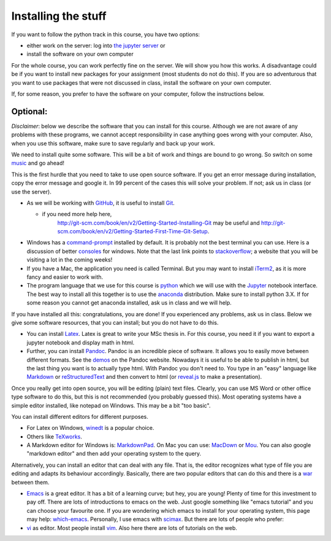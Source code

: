 Installing the stuff
====================

.. _install:

If you want to follow the python track in this course, you have two options:

* either work on the server: log into `the jupyter server <https://russet.uvt.nl/>`_ or
* install the software on your own computer

For the whole course, you can work perfectly fine on the server. We will show you how this works. A disadvantage could be if you want to install new packages for your assignment (most students do not do this). If you are so adventurous that you want to use packages that were not discussed in class, install the software on your own computer.

If, for some reason, you prefer to have the software on your computer, follow the instructions below.


Optional:
---------

.. _optionalinstall:

*Disclaimer*: below we describe the software that you can
install for this course. Although we are not aware of any problems with these
programs, we cannot accept responsibility in case anything goes wrong
with your computer. Also, when you use this software, make sure
to save regularly and back up your work.

We need to install quite some software. This will be a bit of work and
things are bound to go wrong. So switch on some music_ and go ahead!

This is the first hurdle that you need to take to use open source
software. If you get an error message during installation, copy the
error message and google it. In 99 percent of the cases this will
solve your problem. If not; ask us in class (or use the server).

* As we will be working with GitHub_, it is useful to install Git_.

  * if you need more help here,
	`<http://git-scm.com/book/en/v2/Getting-Started-Installing-Git>`_
	may be useful and
	`<http://git-scm.com/book/en/v2/Getting-Started-First-Time-Git-Setup>`_.

* Windows has a command-prompt_ installed by default. It is probably
  not the best terminal you can use. Here is a discussion of better
  consoles_ for windows. Note that the last link points to
  stackoverflow_; a website that you will be visiting a lot in the
  coming weeks!
* If you have a Mac, the application you need is called Terminal. But
  you may want to install iTerm2_, as it is more fancy and easier to
  work with.
* The program language that we use for this course is python_ which we
  will use with the `Jupyter <https://jupyter.org/>`_
  notebook interface. The best way to install all this together is to
  use the anaconda_ distribution. Make sure to install python 3.X. If
  for some reason you cannot get anaconda installed, ask us in class
  and we will help.
  
If you have installed all this: congratulations, you are done! If you experienced any problems, ask us in class. Below we give some software resources, that you can install; but you do not have to do this.

* You can install Latex_. Latex is great to write your MSc thesis
  in. For this course, you need it if you want to export a jupyter notebook and display math in html.
* Further, you can install Pandoc_. Pandoc is an incredible piece of software. It
  allows you to easily move between different formats. See the demos_
  on the Pandoc website. Nowadays it is useful to be able to publish in html, but the
  last thing you want is to actually type html. With Pandoc you don't
  need to. You type in an "easy" language like Markdown_ or
  reStructuredText_ and then convert to html (or reveal.js_ to make a
  presentation).

Once you really get into open source, you will be editing (plain) text files. Clearly, you can use MS Word
or other office type software to do this, but this is not recommended
(you probably guessed this). Most operating systems have a simple
editor installed, like notepad on Windows. This may be a bit "too
basic".

You can install different editors for different purposes.

* For Latex on Windows, winedt_ is a popular choice.
* Others like TeXworks_.
* A Markdown editor for Windows is: MarkdownPad_. On Mac you can use:
  MacDown_ or Mou_. You can also google "markdown editor" and then add
  your operating system to the query.

Alternatively, you can install an editor that can deal with any
file. That is, the editor recognizes what type of file you are editing
and adapts its behaviour accordingly. Basically, there are two popular
editors that can do this and there is a war_ between them.

* Emacs_ is a great editor. It has a bit of a learning curve; but hey,
  you are young! Plenty of time for this investment to pay off. There
  are lots of introductions to emacs on the web. Just google something
  like "emacs tutorial" and you can choose your favourite one. If you
  are wondering which emacs to install for your operating system, this
  page may help: which-emacs_. Personally, I use emacs with `scimax <https://github.com/jkitchin/scimax>`_. But there are
  lots of people who prefer:
* vi_ as editor. Most people install vim_. Also here there are lots of
  tutorials on the web.
  
.. _music: https://www.youtube.com/watch?v=kijpcUv-b8M
.. _Latex: http://latex-project.org/ftp.html
.. _Pandoc: http://pandoc.org/installing.html
.. _demos: http://pandoc.org/demos.html
.. _Markdown: https://en.wikipedia.org/wiki/Markdown
.. _reStructuredText: http://docutils.sourceforge.net/rst.html
.. _reveal.js: http://lab.hakim.se/reveal-js/#/
.. _GitHub: https://github.com/
.. _Git: http://git-scm.com/downloads
.. _command-prompt: http://windows.microsoft.com/en-us/windows-vista/open-a-command-prompt-window
.. _consoles: http://stackoverflow.com/questions/60950/is-there-a-better-windows-console-window
.. _stackoverflow: http://stackoverflow.com/
.. _iTerm2: https://www.iterm2.com/
.. _python: https://www.python.org/
.. _ipython: http://ipython.org/
.. _anaconda: http://continuum.io/downloads
.. _quantitative: http://quant-econ.net/py/getting_started.html
.. _canopy: https://store.enthought.com/downloads/#default
.. _wakari: https://wakari.io/
.. _sphinx: http://sphinx-doc.org/
.. _winedt: http://www.winedt.com/
.. _TeXworks: https://www.tug.org/texworks/
.. _MarkdownPad: http://markdownpad.com/
.. _MacDown: http://macdown.uranusjr.com/
.. _Mou: http://25.io/mou/
.. _rst-editors: http://stackoverflow.com/questions/2746692/restructuredtext-tool-support
.. _war: https://en.wikipedia.org/wiki/Editor_war
.. _Emacs: http://www.gnu.org/software/emacs/
.. _which-emacs: http://ergoemacs.org/emacs/which_emacs.html
.. _vi: https://en.wikipedia.org/wiki/Vi
.. _vim: http://www.vim.org/download.php


	   
